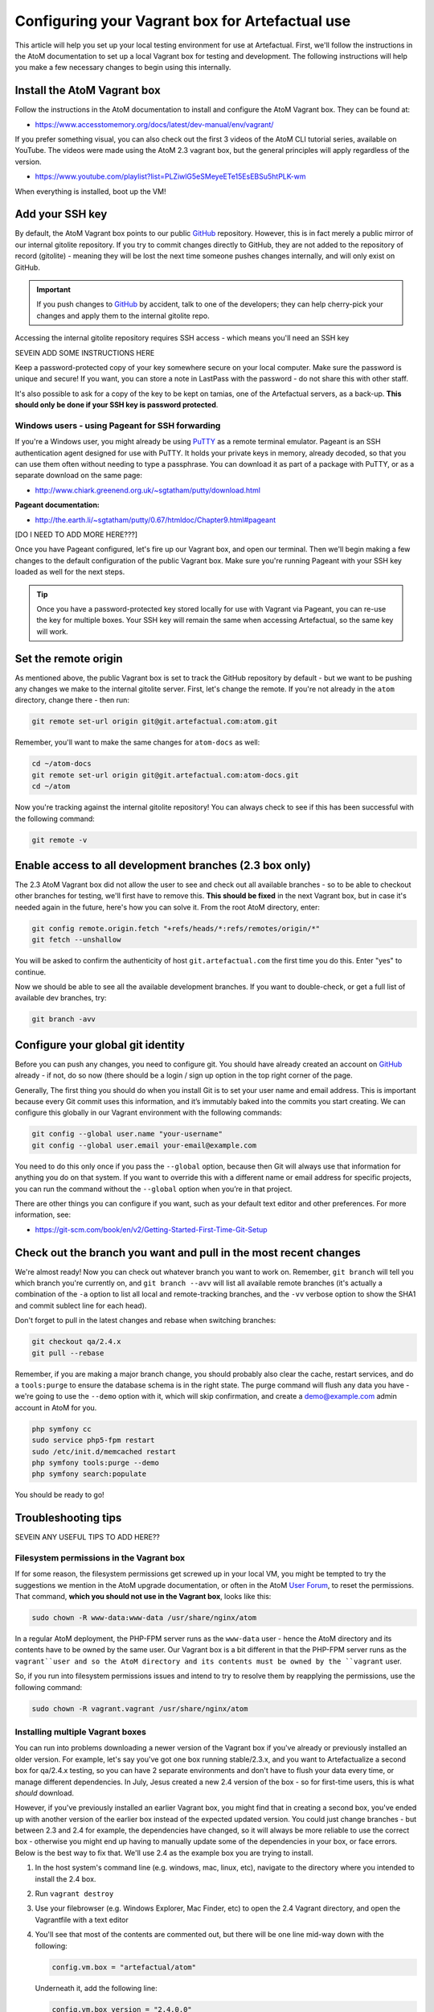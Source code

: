 .. _configure-vm-artefactual:

================================================
Configuring your Vagrant box for Artefactual use
================================================

.. _PuTTY: http://www.chiark.greenend.org.uk/~sgtatham/putty/
.. _GitHub: https://github.com/artefactual/atom/
.. _User Forum: https://groups.google.com/forum/#!forum/ica-atom-users

This article will help you set up your local testing environment for use at
Artefactual. First, we'll follow the instructions in the AtoM documentation to
set up a local Vagrant box for testing and development. The following
instructions will help you make a few necessary changes to begin using this
internally.

.. _install-atom-vagrant:

Install the AtoM Vagrant box
============================

Follow the instructions in the AtoM documentation to install and configure the
AtoM Vagrant box. They can be found at:

* https://www.accesstomemory.org/docs/latest/dev-manual/env/vagrant/

If you prefer something visual, you can also check out the first 3 videos of
the AtoM CLI tutorial series, available on YouTube. The videos were made using
the AtoM 2.3 vagrant box, but the general principles will apply regardless of
the version.

* https://www.youtube.com/playlist?list=PLZiwlG5eSMeyeETe15EsEBSu5htPLK-wm

When everything is installed, boot up the VM!

.. _vm-ssh-key:

Add your SSH key
================

By default, the AtoM Vagrant box points to our public `GitHub`_ repository.
However, this is in fact merely a public mirror of our internal gitolite
repository. If you try to commit changes directly to GitHub, they are not
added to the repository of record (gitolite) - meaning they will be lost the
next time someone pushes changes internally, and will only exist on GitHub.

.. IMPORTANT::

   If you push changes to `GitHub`_ by accident, talk to one of the
   developers; they can help cherry-pick your changes and apply them to the
   internal gitolite repo.

Accessing the internal gitolite repository requires SSH access - which means
you'll need an SSH key

SEVEIN ADD SOME INSTRUCTIONS HERE

Keep a password-protected copy of your key somewhere secure on your local
computer. Make sure the password is unique and secure! If you want, you can
store a note in LastPass with the password - do not share this with other
staff.

It's also possible to ask for a copy of the key to be kept on tamias, one of
the Artefactual servers, as a back-up. **This should only be done if your SSH
key is password protected**.

.. _vm-ssh-key-windows:

Windows users - using Pageant for SSH forwarding
------------------------------------------------

If you're a Windows user, you might already be using `PuTTY`_ as a remote
terminal emulator. Pageant is an SSH authentication agent designed for use
with PuTTY. It holds your private keys in memory, already decoded, so that you
can use them often without needing to type a passphrase. You can download it
as part of a package with PuTTY, or as a separate download on the same page:

* http://www.chiark.greenend.org.uk/~sgtatham/putty/download.html

**Pageant documentation:**

* http://the.earth.li/~sgtatham/putty/0.67/htmldoc/Chapter9.html#pageant


[DO I NEED TO ADD MORE HERE???]

Once you have Pageant configured, let's fire up our Vagrant box, and open our
terminal. Then we'll begin making a few changes to the default configuration
of the public Vagrant box. Make sure you're running Pageant with your SSH key
loaded as well for the next steps.

.. TIP::

   Once you have a password-protected key stored locally for use with Vagrant
   via Pageant, you can re-use the key for multiple boxes. Your SSH key will
   remain the same when accessing Artefactual, so the same key will work.

.. _vm-set-remote-origin:

Set the remote origin
=====================

As mentioned above, the public Vagrant box is set to track the GitHub
repository by default - but we want to be pushing any changes we make to the
internal gitolite server. First, let's change the remote. If you're not
already in the ``atom`` directory, change there - then run:

.. code-block:: bash

   git remote set-url origin git@git.artefactual.com:atom.git

Remember, you'll want to make the same changes for ``atom-docs`` as well:

.. code-block:: bash

   cd ~/atom-docs
   git remote set-url origin git@git.artefactual.com:atom-docs.git
   cd ~/atom

Now you're tracking against the internal gitolite repository! You can always
check to see if this has been successful  with the following command:

.. code-block:: bash

   git remote -v

.. _vm-add-branches:

Enable access to all development branches (2.3 box only)
========================================================

The 2.3 AtoM Vagrant box did not allow the user to see and check out all
available branches - so to be able to checkout other branches for testing,
we'll first have to remove this. **This should be fixed** in the next Vagrant
box, but in case it's needed again in the future, here's how you can solve it.
From the root AtoM directory, enter:

.. code-block:: bash

   git config remote.origin.fetch "+refs/heads/*:refs/remotes/origin/*"
   git fetch --unshallow

You will be asked to confirm the authenticity of host ``git.artefactual.com``
the first time you do this. Enter "yes" to continue.

Now we should be able to see all the available development branches. If you
want to double-check, or get a full list of available dev branches, try:

.. code-block:: bash

   git branch -avv

.. _vm-config-git-user:

Configure your global git identity
==================================

Before you can push any changes, you need to configure git. You should have
already created an account on `GitHub`_ already - if not, do so now (there
should be a login / sign up option in the top right corner of the page.

Generally, The first thing you should do when you install Git is to set your
user name and email address. This is important because every Git commit uses
this information, and it’s immutably baked into the commits you start
creating. We can configure this globally in our Vagrant environment with the
following commands:

.. code-block:: bash

   git config --global user.name "your-username"
   git config --global user.email your-email@example.com

You need to do this only once if you pass the ``--global`` option, because
then Git will always use that information for anything you do on that system.
If you want to override this with a different name or email address for
specific projects, you can run the command without the ``--global`` option
when you’re in that project.

There are other things you can configure if you want, such as your default
text editor and other preferences. For more information, see:

* https://git-scm.com/book/en/v2/Getting-Started-First-Time-Git-Setup

.. _vm-checkout-pull:

Check out the branch you want and pull in the most recent changes
=================================================================

We're almost ready! Now you can check out whatever branch you want to work on.
Remember, ``git branch`` will tell you which branch you're currently on, and
``git branch --avv`` will list all available remote branches (it's actually a
combination of the ``-a`` option to list all local and remote-tracking
branches, and the ``-vv`` verbose option to show the SHA1 and commit sublect
line for each head).

Don't forget to pull in the latest changes and rebase when switching branches:

.. code-block:: bash

   git checkout qa/2.4.x
   git pull --rebase

Remember, if you are making a major branch change, you should probably also
clear the cache, restart services, and do a ``tools:purge`` to ensure the
database schema is in the right state. The purge command will flush any data
you have - we're going to use the ``--demo`` option with it, which will skip
confirmation, and create a demo@example.com admin account in AtoM for you.

.. code-block:: bash

   php symfony cc
   sudo service php5-fpm restart
   sudo /etc/init.d/memcached restart
   php symfony tools:purge --demo
   php symfony search:populate

You should be ready to go!

.. _vm-troubleshooting:

Troubleshooting tips
====================

SEVEIN ANY USEFUL TIPS TO ADD HERE??

.. _vm-troubleshooting-permissions:

Filesystem permissions in the Vagrant box
-----------------------------------------

If for some reason, the filesystem permissions get screwed up in your local
VM, you might be tempted to try the suggestions we mention in the AtoM upgrade
documentation, or often in the AtoM `User Forum`_, to reset the permissions.
That command, **which you should not use in the Vagrant box**, looks like
this:

.. code-block:: bash

   sudo chown -R www-data:www-data /usr/share/nginx/atom

In a regular AtoM deployment, the PHP-FPM server runs as the ``www-data`` user
- hence the AtoM directory and its contents have to be owned by the same user.
Our Vagrant box is a bit different in that the PHP-FPM server runs as the
``vagrant``user and so the AtoM directory and its contents must be owned by
the ``vagrant`` user.

So, if you run into filesystem permissions issues and intend to try to resolve
them by reapplying the permissions, use the following command:

.. code-block:: bash

   sudo chown -R vagrant.vagrant /usr/share/nginx/atom

.. _vm-troubleshooting-vagrant-version:

Installing multiple Vagrant boxes
---------------------------------

You can run into problems downloading a newer version of the Vagrant box if
you've already or previously installed an older version. For example, let's
say you've got one box running stable/2.3.x, and you want to Artefactualize a
second box for qa/2.4.x testing, so you can have 2 separate environments and
don't have to flush your data every time, or manage different dependencies. In
July, Jesus created a new 2.4 version of the box - so for first-time users,
this is what *should* download.

However, if you've previously installed an earlier Vagrant box, you might find
that in creating a second box, you've ended up with another version of the
earlier box instead of the expected updated version. You could just change
branches - but between 2.3 and 2.4 for example, the dependencies have changed,
so it will always be more reliable to use the correct box - otherwise you
might end up having to manually update some of the dependencies in your box,
or face errors. Below is the best way to fix that. We'll use 2.4 as the
example box you are trying to install.

1. In the host system's command line (e.g. windows, mac, linux, etc),
   navigate to the directory where you intended to install the 2.4 box.
2. Run ``vagrant destroy``
3. Use your filebrowser (e.g. Windows Explorer, Mac Finder, etc) to open the
   2.4 Vagrant directory, and open the Vagrantfile with a text editor
4. You'll see that most of the contents are commented out, but there will be
   one line mid-way down with the following:

   .. code-block:: none

      config.vm.box = "artefactual/atom"

   Underneath it, add the following line:

   .. code-block:: none

      config.vm.box_version = "2.4.0.0"

5. Save the Vagrant file. From the terminal, you can now run ``vagrant up``
   again. Note, you'll have to repeat the steps above if you'd already done
   them, since you've destroyed the previous version of the box.

.. _vm-aliases:

Optional: add aliases for common tasks
======================================

It is possible to add aliases for commonly used commands to your terminal,
which act as a kind of short-cut to typing out longer commands. This is **not
recommended** for a production instance, but can be useful in the development
environment for testing, where we are often having to purge and rebuild our
environments.

Aliases can be added to the ``.bashrc`` file in your root directory. the dot
before the filename means it is a hidden file - you can see all files in a
directory including hidden ones with ``ls -a``

.. code-block:: bash

   cd
   ls -a

You can open the file with nano:

.. code-block:: bash

   nano .bashrc

You'll see other default aliases used in bash in there, where you can
get a sense of the syntax. Essentially, the syntax to add an alias is:
``alias XXX="[command]"``. Scroll to the very bottom of the file and add your
aliases there, to keep them separate and easy to find. If you do make
yourself some aliases, **it is critical they are unique** so they will not
interfere with existing commands! I often add a capital S before mine as
this does not seem to be used in existing commands. Some useful examples:

.. code-block:: bash

   alias Supgrade="php symfony tools:upgrade-sql"
   alias Spurge="php symfony tools:purge --demo"
   alias Srestart="sudo service php5-fpm restart && sudo /etc/init.d/memcached restart && sudo service nginx restart && sudo restart atom-worker"
   alias Scc="php symfony cc"
   alias Spop="php symfony search:populate"
   alias Smake="make -C plugins/arDominionPlugin"

If using bash, use ``CTRL+X`` to exit - you'll be asked to save your changes.
The first time you do this, you might need to reload the ``.bashrc`` file to
make the aliases available. You can do this by entering:

.. code-block:: bash

   . /home/vagrant/.bashrc



:ref:`Back to top <configure-vm-artefactual>`
